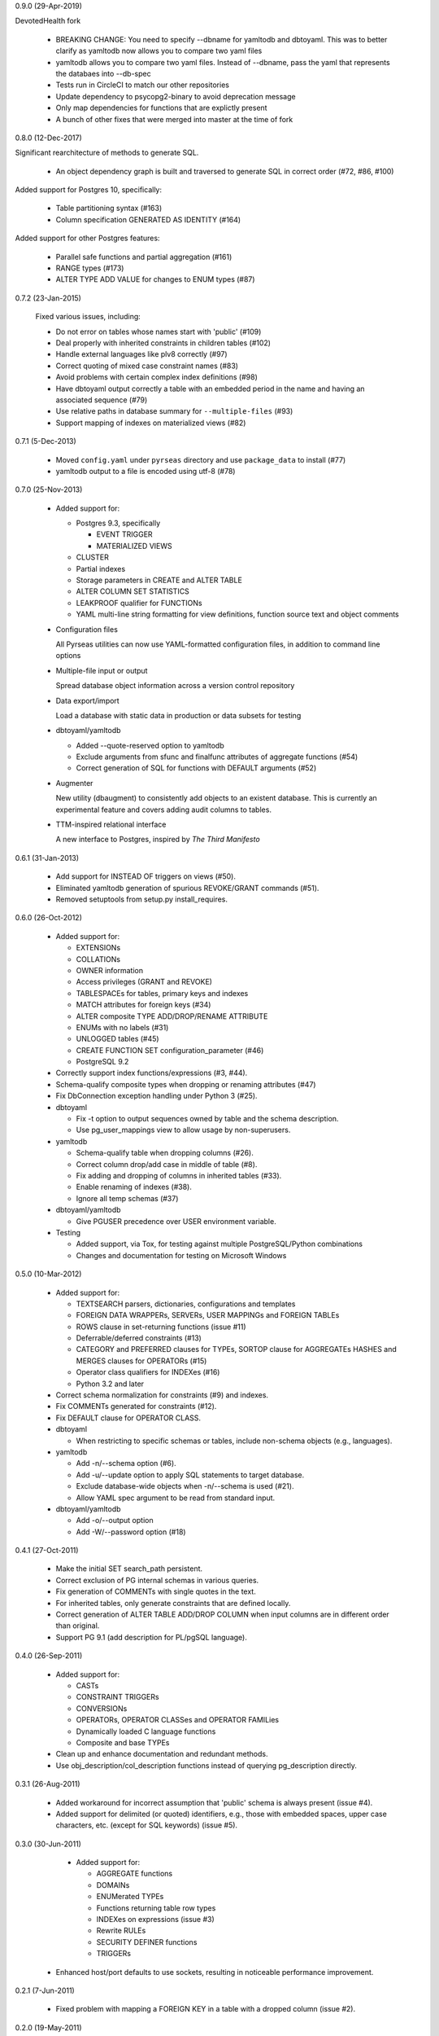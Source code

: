 0.9.0 (29-Apr-2019)

DevotedHealth fork

  * BREAKING CHANGE: You need to specify --dbname for yamltodb and dbtoyaml.
    This was to better clarify as yamltodb now allows you to compare two yaml
    files

  * yamltodb allows you to compare two yaml files. Instead of --dbname, pass
    the yaml that represents the databaes into --db-spec

  * Tests run in CircleCI to match our other repositories

  * Update dependency to psycopg2-binary to avoid deprecation message

  * Only map dependencies for functions that are explictly present

  * A bunch of other fixes that were merged into master at the time of fork

0.8.0 (12-Dec-2017)

Significant rearchitecture of methods to generate SQL.

  * An object dependency graph is built and traversed to generate SQL
    in correct order (#72, #86, #100)

Added support for Postgres 10, specifically:

  * Table partitioning syntax (#163)

  * Column specification GENERATED AS IDENTITY (#164)

Added support for other Postgres features:

  * Parallel safe functions and partial aggregation (#161)

  * RANGE types (#173)

  * ALTER TYPE ADD VALUE for changes to ENUM types (#87)


0.7.2 (23-Jan-2015)

  Fixed various issues, including:

  * Do not error on tables whose names start with 'public' (#109)

  * Deal properly with inherited constraints in children tables (#102)

  * Handle external languages like plv8 correctly (#97)

  * Correct quoting of mixed case constraint names (#83)

  * Avoid problems with certain complex index definitions (#98)

  * Have dbtoyaml output correctly a table with an embedded period in
    the name and having an associated sequence (#79)

  * Use relative paths in database summary for ``--multiple-files``
    (#93)

  * Support mapping of indexes on materialized views (#82)

0.7.1 (5-Dec-2013)

  * Moved ``config.yaml`` under ``pyrseas`` directory and use
    ``package_data`` to install (#77)

  * yamltodb output to a file is encoded using utf-8 (#78)


0.7.0 (25-Nov-2013)

  * Added support for:

    - Postgres 9.3, specifically

      + EVENT TRIGGER
      + MATERIALIZED VIEWS

    - CLUSTER
    - Partial indexes
    - Storage parameters in CREATE and ALTER TABLE
    - ALTER COLUMN SET STATISTICS
    - LEAKPROOF qualifier for FUNCTIONs
    - YAML multi-line string formatting for view definitions,
      function source text and object comments

  * Configuration files

    All Pyrseas utilities can now use YAML-formatted configuration
    files, in addition to command line options

  * Multiple-file input or output

    Spread database object information across a version control
    repository

  * Data export/import

    Load a database with static data in production or data subsets
    for testing

  * dbtoyaml/yamltodb

    - Added --quote-reserved option to yamltodb
    - Exclude arguments from sfunc and finalfunc attributes of
      aggregate functions (#54)
    - Correct generation of SQL for functions with DEFAULT
      arguments (#52)

  * Augmenter

    New utility (dbaugment) to consistently add objects to an
    existent database.  This is currently an experimental
    feature and covers adding audit columns to tables.

  * TTM-inspired relational interface

    A new interface to Postgres, inspired by *The Third Manifesto*


0.6.1 (31-Jan-2013)

  * Add support for INSTEAD OF triggers on views (#50).

  * Eliminated yamltodb generation of spurious REVOKE/GRANT commands
    (#51).

  * Removed setuptools from setup.py install_requires.


0.6.0 (26-Oct-2012)

  * Added support for:

    - EXTENSIONs
    - COLLATIONs
    - OWNER information
    - Access privileges (GRANT and REVOKE)
    - TABLESPACEs for tables, primary keys and indexes
    - MATCH attributes for foreign keys (#34)
    - ALTER composite TYPE ADD/DROP/RENAME ATTRIBUTE
    - ENUMs with no labels (#31)
    - UNLOGGED tables (#45)
    - CREATE FUNCTION SET configuration_parameter (#46)
    - PostgreSQL 9.2

  * Correctly support index functions/expressions (#3, #44).

  * Schema-qualify composite types when dropping or renaming
    attributes (#47)

  * Fix DbConnection exception handling under Python 3 (#25).

  * dbtoyaml

    - Fix -t option to output sequences owned by table and the schema
      description.
    - Use pg_user_mappings view to allow usage by non-superusers.

  * yamltodb

    - Schema-qualify table when dropping columns (#26).
    - Correct column drop/add case in middle of table (#8).
    - Fix adding and dropping of columns in inherited tables (#33).
    - Enable renaming of indexes (#38).
    - Ignore all temp schemas (#37)

  * dbtoyaml/yamltodb

    - Give PGUSER precedence over USER environment variable.

  * Testing

    - Added support, via Tox, for testing against multiple
      PostgreSQL/Python combinations

    - Changes and documentation for testing on Microsoft Windows


0.5.0 (10-Mar-2012)

  * Added support for:

    - TEXTSEARCH parsers, dictionaries, configurations and templates
    - FOREIGN DATA WRAPPERs, SERVERs, USER MAPPINGs and FOREIGN TABLEs
    - ROWS clause in set-returning functions (issue #11)
    - Deferrable/deferred constraints (#13)
    - CATEGORY and PREFERRED clauses for TYPEs,
      SORTOP clause for AGGREGATEs
      HASHES and MERGES clauses for OPERATORs (#15)
    - Operator class qualifiers for INDEXes (#16)
    - Python 3.2 and later

  * Correct schema normalization for constraints (#9) and indexes.

  * Fix COMMENTs generated for constraints (#12).

  * Fix DEFAULT clause for OPERATOR CLASS.

  * dbtoyaml

    - When restricting to specific schemas or tables, include
      non-schema objects (e.g., languages).

  * yamltodb

    - Add -n/--schema option (#6).
    - Add -u/--update option to apply SQL statements to target
      database.
    - Exclude database-wide objects when -n/--schema is used (#21).
    - Allow YAML spec argument to be read from standard input.

  * dbtoyaml/yamltodb

    - Add -o/--output option
    - Add -W/--password option (#18)


0.4.1 (27-Oct-2011)

  * Make the initial SET search_path persistent.

  * Correct exclusion of PG internal schemas in various queries.

  * Fix generation of COMMENTs with single quotes in the text.

  * For inherited tables, only generate constraints that are defined
    locally.

  * Correct generation of ALTER TABLE ADD/DROP COLUMN when input
    columns are in different order than original.

  * Support PG 9.1 (add description for PL/pgSQL language).


0.4.0 (26-Sep-2011)

  * Added support for:

    - CASTs
    - CONSTRAINT TRIGGERs
    - CONVERSIONs
    - OPERATORs, OPERATOR CLASSes and OPERATOR FAMILies
    - Dynamically loaded C language functions
    - Composite and base TYPEs

  * Clean up and enhance documentation and redundant methods.

  * Use obj_description/col_description functions instead of querying
    pg_description directly.


0.3.1 (26-Aug-2011)

  * Added workaround for incorrect assumption that 'public' schema is
    always present (issue #4).

  * Added support for delimited (or quoted) identifiers, e.g., those
    with embedded spaces, upper case characters, etc. (except for SQL
    keywords) (issue #5).


0.3.0 (30-Jun-2011)

  * Added support for:

    - AGGREGATE functions
    - DOMAINs
    - ENUMerated TYPEs
    - Functions returning table row types
    - INDEXes on expressions (issue #3)
    - Rewrite RULEs
    - SECURITY DEFINER functions
    - TRIGGERs

 * Enhanced host/port defaults to use sockets, resulting in noticeable
   performance improvement.


0.2.1 (7-Jun-2011)

  * Fixed problem with mapping a FOREIGN KEY in a table with a dropped
    column (issue #2).


0.2.0 (19-May-2011)

  * Added support for:

    - COMMENTs on schemas, tables, columns and functions
    - FOREIGN KEY ON UPDATE and ON DELETE actions
    - ALTER TABLE RENAME COLUMN and enhanced support for other ALTER
      object RENAME statements.
    - VIEWs
    - INHERITed tables, and by extension, partitioned tables.
    - PROCEDURAL LANGUAGEs
    - FUNCTIONs.

  * Added files for release via PGXN.
  * Added support for testing against multiple PostgreSQL versions.
  * Fixed cross-schema REFERENCES failure in dbtoyaml (issue #1).


0.1.0 (5-Apr-2011)

  * Initial release

    - dbtoyaml and yamltodb support PostgreSQL schemas, tables,
      sequences, check constraints, primary keys, foreign keys, unique
      constraints and indexes.
